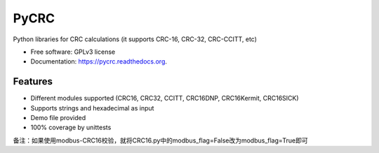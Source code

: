 ===============================
PyCRC
===============================

.. image:: https://img.shields.io/travis/cristianav/PyCRC.svg
        :target: https://travis-ci.org/cristianav/PyCRC

.. image:: https://img.shields.io/pypi/v/PyCRC.svg
        :target: https://pypi.python.org/pypi/PyCRC

.. image:: http://img.shields.io/badge/license-GPLv3-yellow.svg
    :target: http://opensource.org/licenses/GPL-3.0

.. image:: https://readthedocs.org/projects/pycrc/badge/?version=latest
    :target: http://pycrc.readthedocs.org

Python libraries for CRC calculations (it supports CRC-16, CRC-32, CRC-CCITT, etc) 

* Free software: GPLv3 license
* Documentation: https://pycrc.readthedocs.org.


Features
--------

* Different modules supported (CRC16, CRC32, CCITT, CRC16DNP, CRC16Kermit, CRC16SICK)
* Supports strings and hexadecimal as input
* Demo file provided
* 100% coverage by unittests

备注：如果使用modbus-CRC16校验，就将CRC16.py中的modbus_flag=False改为modbus_flag=True即可
